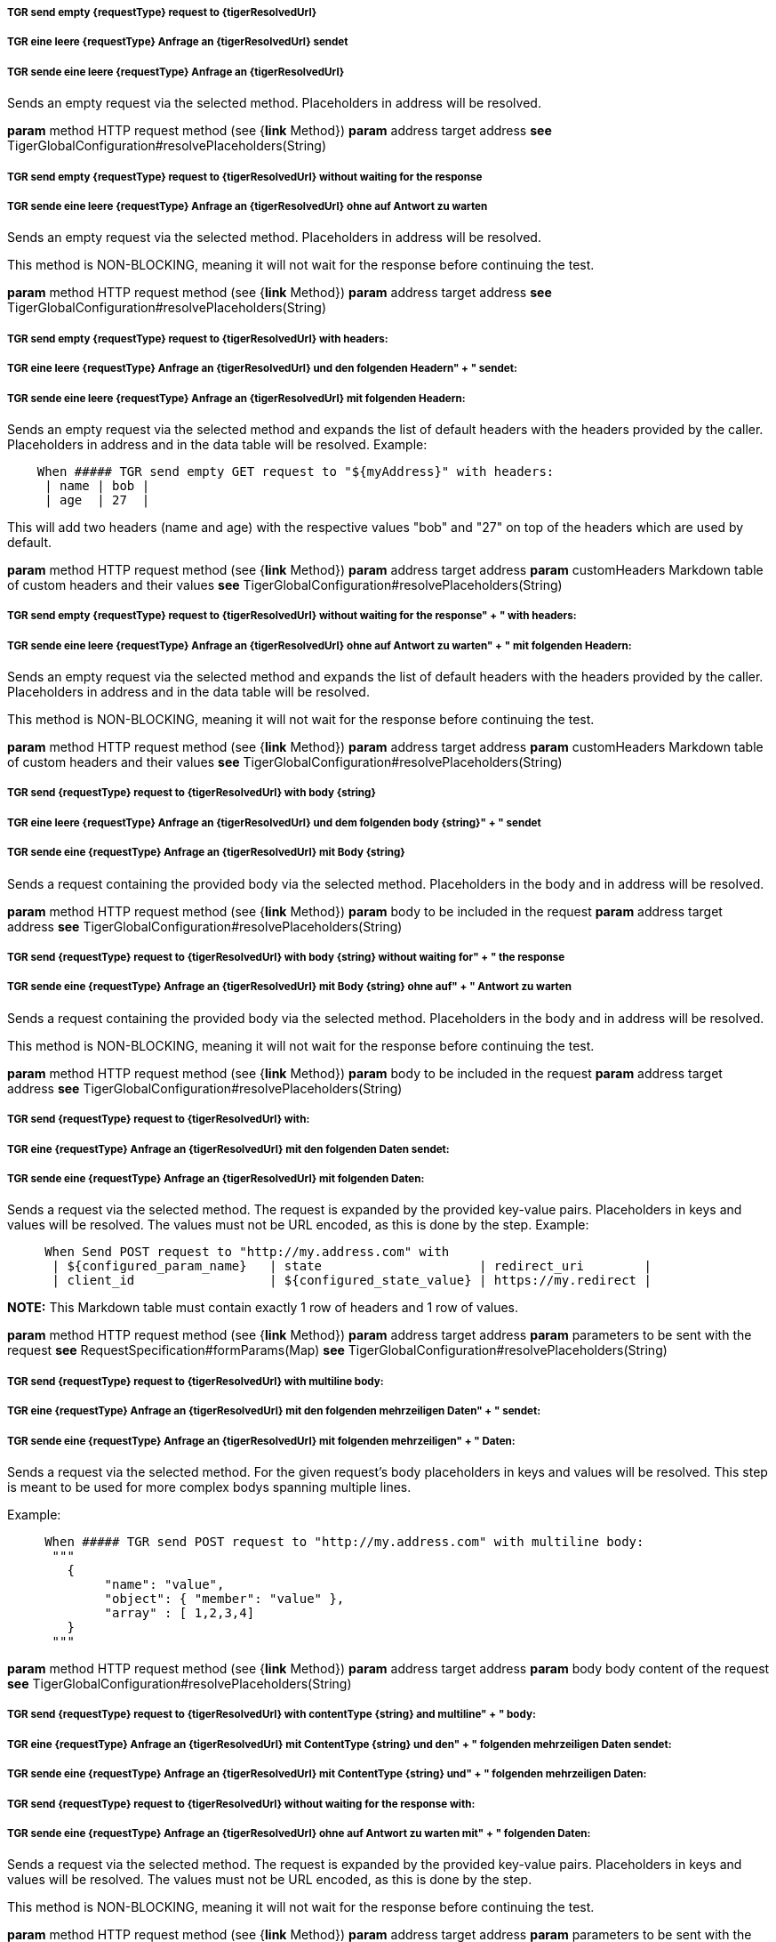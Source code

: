 ##### TGR send empty {requestType} request to {tigerResolvedUrl}
##### TGR eine leere {requestType} Anfrage an {tigerResolvedUrl} sendet
##### TGR sende eine leere {requestType} Anfrage an {tigerResolvedUrl}
Sends an empty request via the selected method. Placeholders in address will be resolved.

*param* method HTTP request method (see {*link* Method})
*param* address target address
*see* TigerGlobalConfiguration#resolvePlaceholders(String)

##### TGR send empty {requestType} request to {tigerResolvedUrl} without waiting for the response
##### TGR sende eine leere {requestType} Anfrage an {tigerResolvedUrl} ohne auf Antwort zu warten
Sends an empty request via the selected method. Placeholders in address will be resolved.

This method is NON-BLOCKING, meaning it will not wait for the response before continuing the
test.

*param* method HTTP request method (see {*link* Method})
*param* address target address
*see* TigerGlobalConfiguration#resolvePlaceholders(String)

##### TGR send empty {requestType} request to {tigerResolvedUrl} with headers:
##### TGR eine leere {requestType} Anfrage an {tigerResolvedUrl} und den folgenden Headern" + " sendet:
##### TGR sende eine leere {requestType} Anfrage an {tigerResolvedUrl} mit folgenden Headern:
Sends an empty request via the selected method and expands the list of default headers with the
headers provided by the caller. Placeholders in address and in the data table will be resolved.
Example:


----

    When ##### TGR send empty GET request to "${myAddress}" with headers:
     | name | bob |
     | age  | 27  |

----


This will add two headers (name and age) with the respective values "bob" and "27" on top of
the headers which are used by default.

*param* method HTTP request method (see {*link* Method})
*param* address target address
*param* customHeaders Markdown table of custom headers and their values
*see* TigerGlobalConfiguration#resolvePlaceholders(String)

##### TGR send empty {requestType} request to {tigerResolvedUrl} without waiting for the response" + " with headers:
##### TGR sende eine leere {requestType} Anfrage an {tigerResolvedUrl} ohne auf Antwort zu warten" + " mit folgenden Headern:
Sends an empty request via the selected method and expands the list of default headers with the
headers provided by the caller. Placeholders in address and in the data table will be resolved.

This method is NON-BLOCKING, meaning it will not wait for the response before continuing the
test.

*param* method HTTP request method (see {*link* Method})
*param* address target address
*param* customHeaders Markdown table of custom headers and their values
*see* TigerGlobalConfiguration#resolvePlaceholders(String)

##### TGR send {requestType} request to {tigerResolvedUrl} with body {string}
##### TGR eine leere {requestType} Anfrage an {tigerResolvedUrl} und dem folgenden body {string}" + " sendet
##### TGR sende eine {requestType} Anfrage an {tigerResolvedUrl} mit Body {string}
Sends a request containing the provided body via the selected method. Placeholders in the body
and in address will be resolved.

*param* method HTTP request method (see {*link* Method})
*param* body to be included in the request
*param* address target address
*see* TigerGlobalConfiguration#resolvePlaceholders(String)

##### TGR send {requestType} request to {tigerResolvedUrl} with body {string} without waiting for" + " the response
##### TGR sende eine {requestType} Anfrage an {tigerResolvedUrl} mit Body {string} ohne auf" + " Antwort zu warten
Sends a request containing the provided body via the selected method. Placeholders in the body
and in address will be resolved.

This method is NON-BLOCKING, meaning it will not wait for the response before continuing the
test.

*param* method HTTP request method (see {*link* Method})
*param* body to be included in the request
*param* address target address
*see* TigerGlobalConfiguration#resolvePlaceholders(String)

##### TGR send {requestType} request to {tigerResolvedUrl} with:
##### TGR eine {requestType} Anfrage an {tigerResolvedUrl} mit den folgenden Daten sendet:
##### TGR sende eine {requestType} Anfrage an {tigerResolvedUrl} mit folgenden Daten:
Sends a request via the selected method. The request is expanded by the provided key-value
pairs. Placeholders in keys and values will be resolved. The values must not be URL encoded, as
this is done by the step. Example:


----

     When Send POST request to "http://my.address.com" with
      | ${configured_param_name}   | state                     | redirect_uri        |
      | client_id                  | ${configured_state_value} | https://my.redirect |

----



*NOTE:* This Markdown table must contain exactly 1 row of headers and 1 row of values.

*param* method HTTP request method (see {*link* Method})
*param* address target address
*param* parameters to be sent with the request
*see* RequestSpecification#formParams(Map)
*see* TigerGlobalConfiguration#resolvePlaceholders(String)

##### TGR send {requestType} request to {tigerResolvedUrl} with multiline body:
##### TGR eine {requestType} Anfrage an {tigerResolvedUrl} mit den folgenden mehrzeiligen Daten" + " sendet:
##### TGR sende eine {requestType} Anfrage an {tigerResolvedUrl} mit folgenden mehrzeiligen" + " Daten:
Sends a request via the selected method. For the given request's body placeholders in keys and
values will be resolved. This step is meant to be used for more complex bodys spanning multiple
lines.

Example:


----

     When ##### TGR send POST request to "http://my.address.com" with multiline body:
      """
        {
             "name": "value",
             "object": { "member": "value" },
             "array" : [ 1,2,3,4]
        }
      """

----




*param* method HTTP request method (see {*link* Method})
*param* address target address
*param* body body content of the request
*see* TigerGlobalConfiguration#resolvePlaceholders(String)

##### TGR send {requestType} request to {tigerResolvedUrl} with contentType {string} and multiline" + " body:
##### TGR eine {requestType} Anfrage an {tigerResolvedUrl} mit ContentType {string} und den" + " folgenden mehrzeiligen Daten sendet:
##### TGR sende eine {requestType} Anfrage an {tigerResolvedUrl} mit ContentType {string} und" + " folgenden mehrzeiligen Daten:
##### TGR send {requestType} request to {tigerResolvedUrl} without waiting for the response with:
##### TGR sende eine {requestType} Anfrage an {tigerResolvedUrl} ohne auf Antwort zu warten mit" + " folgenden Daten:
Sends a request via the selected method. The request is expanded by the provided key-value
pairs. Placeholders in keys and values will be resolved. The values must not be URL encoded, as
this is done by the step.

This method is NON-BLOCKING, meaning it will not wait for the response before continuing the
test.

*param* method HTTP request method (see {*link* Method})
*param* address target address
*param* parameters to be sent with the request
*see* RequestSpecification#formParams(Map)
*see* TigerGlobalConfiguration#resolvePlaceholders(String)

##### TGR set default header {tigerResolvedString} to {tigerResolvedString}
##### TGR den default header {tigerResolvedString} auf den Wert {tigerResolvedString} setzen
##### TGR setze den default header {tigerResolvedString} auf den Wert {tigerResolvedString}
Expands the list of default headers with the provided key-value pair. If the key already
exists, then the existing value is overwritten by the new value. Placeholders in the header
name and in its value will be resolved.

*param* header key
*param* value to be stored under the given key
*see* TigerGlobalConfiguration#resolvePlaceholders(String)

##### TGR set default headers:
##### TGR setze folgende default headers:
##### TGR folgende default headers gesetzt werden:
Expands the list of default headers with the provided key-value pairs. If the key already
exists, then the existing value is overwritten by the new value. Placeholders in the header
names and in their values will be resolved.

*param* docstring multiline doc string, one key value pair per line
*see* TigerGlobalConfiguration#resolvePlaceholders(String)

##### TGR clear all default headers
##### TGR lösche alle default headers
Clear all default headers set in previous steps.

##### TGR disable HttpClient followRedirects configuration
##### TGR HttpClient followRedirects Konfiguration deaktiviert
Modifies the global configuration of the HttpClient to not automatically follow redirects. All
following requests will use the modified configuration.

##### TGR reset HttpClient followRedirects configuration
##### TGR HttpClient followRedirects Konfiguration zurücksetzt
Resets the global configuration of the HttpClient to its default behaviour of automatically
following redirects.
